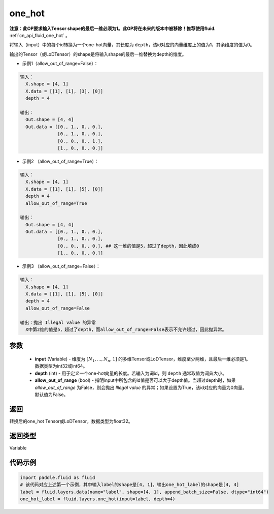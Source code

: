 .. _cn_api_fluid_layers_one_hot:

one_hot
-------------------------------

.. py:function:: paddle.fluid.layers.one_hot(input, depth, allow_out_of_range=False)




**注意：此OP要求输入Tensor shape的最后一维必须为1。此OP将在未来的版本中被移除！推荐使用fluid.** :ref:`cn_api_fluid_one_hot` 。

将输入（input）中的每个id转换为一个one-hot向量，其长度为 ``depth``，该id对应的向量维度上的值为1，其余维度的值为0。

输出的Tensor（或LoDTensor）的shape是将输入shape的最后一维替换为depth的维度。

- 示例1（allow_out_of_range=False）：

.. code-block:: python

  输入：
    X.shape = [4, 1]
    X.data = [[1], [1], [3], [0]]
    depth = 4

  输出：
    Out.shape = [4, 4]
    Out.data = [[0., 1., 0., 0.],
                [0., 1., 0., 0.],
                [0., 0., 0., 1.],
                [1., 0., 0., 0.]]

- 示例2 （allow_out_of_range=True）：

.. code-block:: python

  输入：
    X.shape = [4, 1]
    X.data = [[1], [1], [5], [0]]
    depth = 4
    allow_out_of_range=True

  输出：
    Out.shape = [4, 4]
    Out.data = [[0., 1., 0., 0.],
                [0., 1., 0., 0.], 
                [0., 0., 0., 0.], ## 这一维的值是5，超过了depth，因此填成0
                [1., 0., 0., 0.]]

- 示例3 （allow_out_of_range=False）：

.. code-block:: python
  
  输入：
    X.shape = [4, 1]
    X.data = [[1], [1], [5], [0]]
    depth = 4
    allow_out_of_range=False

  输出：抛出 Illegal value 的异常
    X中第2维的值是5，超过了depth，而allow_out_of_range=False表示不允许超过，因此抛异常。


参数
::::::::::::

    - **input** (Variable) - 维度为 :math:`[N_1, ..., N_n, 1]` 的多维Tensor或LoDTensor，维度至少两维，且最后一维必须是1。数据类型为int32或int64。
    - **depth** (int) - 用于定义一个one-hot向量的长度。若输入为词id，则 ``depth`` 通常取值为词典大小。
    - **allow_out_of_range** (bool) - 指明input中所包含的id值是否可以大于depth值。当超过depth时，如果 `allow_out_of_range` 为False，则会抛出 `Illegal value` 的异常；如果设置为True，该id对应的向量为0向量。默认值为False。

返回
::::::::::::
转换后的one_hot Tensor或LoDTensor，数据类型为float32。

返回类型
::::::::::::
Variable

代码示例
::::::::::::

.. code-block:: python

    import paddle.fluid as fluid
    # 该代码对应上述第一个示例，其中输入label的shape是[4, 1]，输出one_hot_label的shape是[4, 4]
    label = fluid.layers.data(name="label", shape=[4, 1], append_batch_size=False, dtype="int64")
    one_hot_label = fluid.layers.one_hot(input=label, depth=4)
